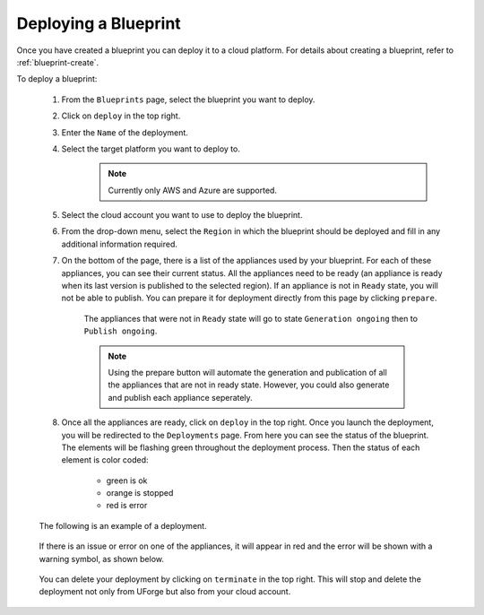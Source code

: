 .. Copyright 2018-2019 FUJITSU LIMITED

.. _blueprint-deploy:

Deploying a Blueprint
---------------------

Once you have created a blueprint you can deploy it to a cloud platform. For details about creating a blueprint, refer to :ref:`blueprint-create`.

To deploy a blueprint: 

	#. From the ``Blueprints`` page, select the blueprint you want to deploy.
	#. Click on ``deploy`` in the top right. 
	#. Enter the ``Name`` of the deployment.
        #. Select the target platform you want to deploy to.
                   .. note:: Currently only AWS and Azure are supported.
	#. Select the cloud account you want to use to deploy the blueprint.
	#. From the drop-down menu, select the ``Region`` in which the blueprint should be deployed and fill in any additional information required.
	#. On the bottom of the page, there is a list of the appliances used by your blueprint. For each of these appliances, you can see their current status. All the appliances need to be ready (an appliance is ready when its last version is published to the selected region). If an appliance is not in ``Ready`` state, you will not be able to publish. You can prepare it for deployment directly from this page by clicking ``prepare``.

    			.. image:: /images/blueprint-prepare.png

    		The appliances that were not in ``Ready`` state will go to state ``Generation ongoing`` then to ``Publish ongoing``.

    		.. note:: Using the prepare button will automate the generation and publication of all the appliances that are not in ready state. However, you could also generate and publish each appliance seperately.

	#. Once all the appliances are ready, click on ``deploy`` in the top right. Once you launch the deployment, you will be redirected to the ``Deployments`` page. From here you can see the status of the blueprint. The elements will be flashing green throughout the deployment process. Then the status of each element is color coded:

		* green is ok
		* orange is stopped
		* red is error

	The following is an example of a deployment.

		.. image:: /images/blueprint-deploy.png

	If there is an issue or error on one of the appliances, it will appear in red and the error will be shown with a warning symbol, as shown below.

		.. image:: /images/blueprint-error.png

	You can delete your deployment by clicking on ``terminate`` in the top right. This will stop and delete the deployment not only from UForge but also from your cloud account.

